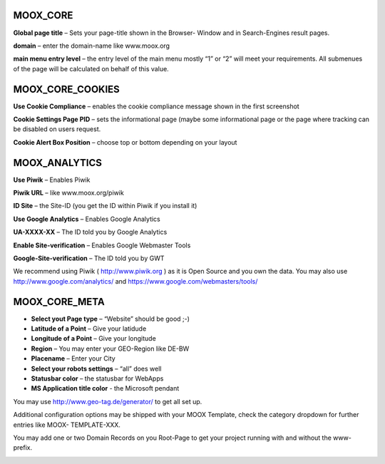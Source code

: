 ﻿.. include:: Images.txt

.. ==================================================
.. FOR YOUR INFORMATION
.. --------------------------------------------------
.. -*- coding: utf-8 -*- with BOM.

.. ==================================================
.. DEFINE SOME TEXTROLES
.. --------------------------------------------------
.. role::   underline
.. role::   typoscript(code)
.. role::   ts(typoscript)
   :class:  typoscript
.. role::   php(code)



MOOX\_CORE
""""""""""

**Global page title** – Sets your page-title shown in the Browser-
Window and in Search-Engines result pages.

**domain** – enter the domain-name like www.moox.org

**main menu entry level** – the entry level of the main menu mostly
“1” or “2” will meet your requirements. All submenues of the page will
be calculated on behalf of this value.


MOOX\_CORE\_COOKIES
"""""""""""""""""""

**Use Cookie Compliance** – enables the cookie compliance message
shown in the first screenshot

**Cookie Settings Page PID** – sets the informational page (maybe some
informational page or the page where tracking can be disabled on users
request.

**Cookie Alert Box Position** – choose top or bottom depending on your
layout


MOOX\_ANALYTICS
"""""""""""""""

**Use Piwik** – Enables Piwik

**Piwik URL** – like www.moox.org/piwik

**ID Site** – the Site-ID (you get the ID within Piwik if you install
it)

**Use Google Analytics** – Enables Google Analytics

**UA-XXXX-XX** – The ID told you by Google Analytics

**Enable Site-verification** – Enables Google Webmaster Tools

**Google-Site-verification** – The ID told you by GWT

We recommend using Piwik ( `http://www.piwik.org
<http://www.piwik.org/>`_ ) as it is Open Source and you own the data.
You may also use `http://www.google.com/analytics/
<http://www.google.com/analytics/>`_ and
`https://www.google.com/webmasters/tools/
<https://www.google.com/webmasters/tools/>`_


MOOX\_CORE\_META
""""""""""""""""

- **Select yout Page type** – “Website” should be good ;-)

- **Latitude of a Point** – Give your latidude

- **Longitude of a Point** – Give your longitude

- **Region** – You may enter your GEO-Region like DE-BW

- **Placename** – Enter your City

- **Select your robots settings** – “all” does well

- **Statusbar color** – the statusbar for WebApps

- **MS Application title color** - the Microsoft pendant

You may use `http://www.geo-tag.de/generator/ <http://www.geo-
tag.de/generator/>`_ to get all set up.

Additional configuration options may be shipped with your MOOX
Template, check the category dropdown for further entries like MOOX-
TEMPLATE-XXX.

You may add one or two Domain Records on you Root-Page to get your
project running with and without the www-prefix.

.. image:: ../../../Images/manual_html_m714dbc87.jpg
